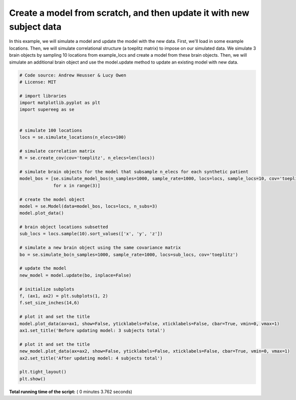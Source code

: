 

.. _sphx_glr_auto_examples_plot_update_model.py:


=============================
Create a model from scratch, and then update it with new subject data
=============================

In this example, we will simulate a model and update the model with the new data.
First, we'll load in some example locations. Then, we will simulate
correlational structure (a toeplitz matrix) to impose on our simulated data.
We simulate 3 brain objects by sampling 10 locations from example_locs and
create a model from these brain objects. Then, we will simulate an additional
brain object and use the model.update method to update an existing model with
new data.





.. rst-class:: sphx-glr-horizontal


    *

      .. image:: /auto_examples/images/sphx_glr_plot_update_model_001.png
            :scale: 47

    *

      .. image:: /auto_examples/images/sphx_glr_plot_update_model_002.png
            :scale: 47





.. code-block:: python


    # Code source: Andrew Heusser & Lucy Owen
    # License: MIT

    # import libraries
    import matplotlib.pyplot as plt
    import supereeg as se


    # simulate 100 locations
    locs = se.simulate_locations(n_elecs=100)

    # simulate correlation matrix
    R = se.create_cov(cov='toeplitz', n_elecs=len(locs))

    # simulate brain objects for the model that subsample n_elecs for each synthetic patient
    model_bos = [se.simulate_model_bos(n_samples=1000, sample_rate=1000, locs=locs, sample_locs=10, cov='toeplitz')
                 for x in range(3)]

    # create the model object
    model = se.Model(data=model_bos, locs=locs, n_subs=3)
    model.plot_data()

    # brain object locations subsetted
    sub_locs = locs.sample(10).sort_values(['x', 'y', 'z'])

    # simulate a new brain object using the same covariance matrix
    bo = se.simulate_bo(n_samples=1000, sample_rate=1000, locs=sub_locs, cov='toeplitz')

    # update the model
    new_model = model.update(bo, inplace=False)

    # initialize subplots
    f, (ax1, ax2) = plt.subplots(1, 2)
    f.set_size_inches(14,6)

    # plot it and set the title
    model.plot_data(ax=ax1, show=False, yticklabels=False, xticklabels=False, cbar=True, vmin=0, vmax=1)
    ax1.set_title('Before updating model: 3 subjects total')

    # plot it and set the title
    new_model.plot_data(ax=ax2, show=False, yticklabels=False, xticklabels=False, cbar=True, vmin=0, vmax=1)
    ax2.set_title('After updating model: 4 subjects total')

    plt.tight_layout()
    plt.show()

**Total running time of the script:** ( 0 minutes  3.762 seconds)



.. only :: html

 .. container:: sphx-glr-footer


  .. container:: sphx-glr-download

     :download:`Download Python source code: plot_update_model.py <plot_update_model.py>`



  .. container:: sphx-glr-download

     :download:`Download Jupyter notebook: plot_update_model.ipynb <plot_update_model.ipynb>`


.. only:: html

 .. rst-class:: sphx-glr-signature

    `Gallery generated by Sphinx-Gallery <https://sphinx-gallery.readthedocs.io>`_
